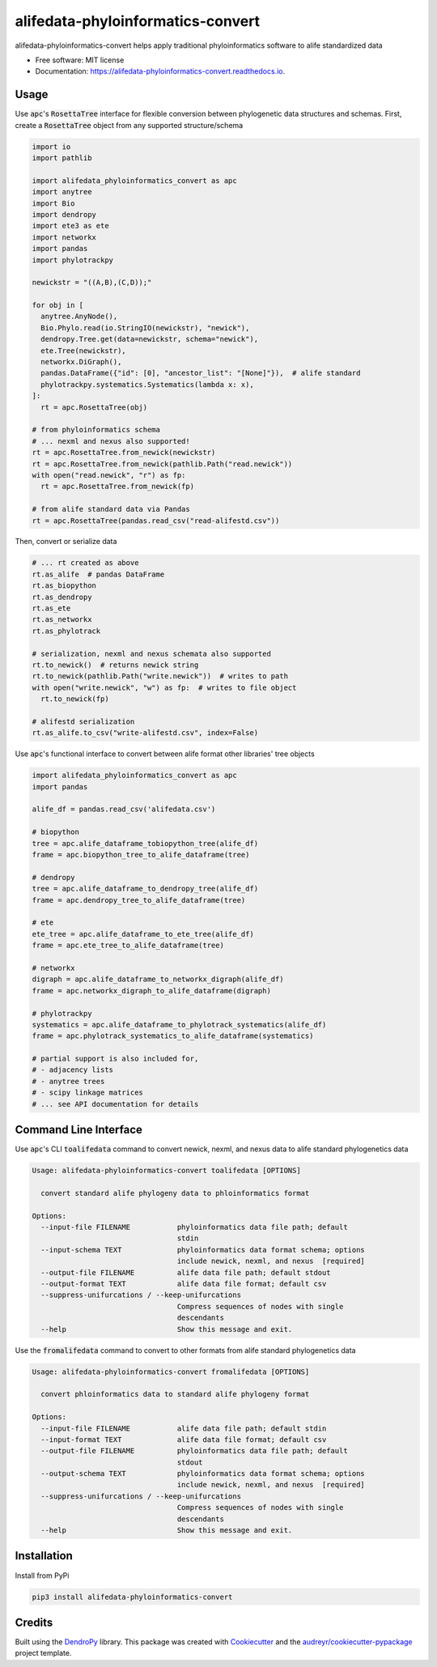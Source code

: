 ==================================
alifedata-phyloinformatics-convert
==================================


.. image:: https://img.shields.io/pypi/v/alifedata-phyloinformatics-convert.svg
        :target: https://pypi.python.org/pypi/alifedata-phyloinformatics-convert
        :alt: PyPI Status

.. image:: https://github.com/mmore500/alifedata-phyloinformatics-convert/actions/workflows/CI.yml/badge.svg
        :target: https://github.com/mmore500/alifedata-phyloinformatics-convert/actions/workflows/CI.yml
        :alt: CI Status

.. image:: https://readthedocs.org/projects/alifedata-phyloinformatics-convert/badge/?version=latest
        :target: https://alifedata-phyloinformatics-convert.readthedocs.io/en/latest/?badge=latest
        :alt: Documentation Status




alifedata-phyloinformatics-convert helps apply traditional phyloinformatics software to alife standardized data


* Free software: MIT license
* Documentation: https://alifedata-phyloinformatics-convert.readthedocs.io.

Usage
-----

Use :code:`apc`'s :code:`RosettaTree` interface for flexible conversion between phylogenetic data structures and schemas.
First, create a :code:`RosettaTree` object from any supported structure/schema

.. code-block:: python3

  import io
  import pathlib

  import alifedata_phyloinformatics_convert as apc
  import anytree
  import Bio
  import dendropy
  import ete3 as ete
  import networkx
  import pandas
  import phylotrackpy

  newickstr = "((A,B),(C,D));"

  for obj in [
    anytree.AnyNode(),
    Bio.Phylo.read(io.StringIO(newickstr), "newick"),
    dendropy.Tree.get(data=newickstr, schema="newick"),
    ete.Tree(newickstr),
    networkx.DiGraph(),
    pandas.DataFrame({"id": [0], "ancestor_list": "[None]"}),  # alife standard
    phylotrackpy.systematics.Systematics(lambda x: x),
  ]:
    rt = apc.RosettaTree(obj)

  # from phyloinformatics schema
  # ... nexml and nexus also supported!
  rt = apc.RosettaTree.from_newick(newickstr)
  rt = apc.RosettaTree.from_newick(pathlib.Path("read.newick"))
  with open("read.newick", "r") as fp:
    rt = apc.RosettaTree.from_newick(fp)

  # from alife standard data via Pandas
  rt = apc.RosettaTree(pandas.read_csv("read-alifestd.csv"))

Then, convert or serialize data

.. code-block:: python3

  # ... rt created as above
  rt.as_alife  # pandas DataFrame
  rt.as_biopython
  rt.as_dendropy
  rt.as_ete
  rt.as_networkx
  rt.as_phylotrack

  # serialization, nexml and nexus schemata also supported
  rt.to_newick()  # returns newick string
  rt.to_newick(pathlib.Path("write.newick"))  # writes to path
  with open("write.newick", "w") as fp:  # writes to file object
    rt.to_newick(fp)

  # alifestd serialization
  rt.as_alife.to_csv("write-alifestd.csv", index=False)

Use :code:`apc`'s functional interface to convert between alife format other libraries' tree objects

.. code-block:: python3

  import alifedata_phyloinformatics_convert as apc
  import pandas

  alife_df = pandas.read_csv('alifedata.csv')

  # biopython
  tree = apc.alife_dataframe_tobiopython_tree(alife_df)
  frame = apc.biopython_tree_to_alife_dataframe(tree)

  # dendropy
  tree = apc.alife_dataframe_to_dendropy_tree(alife_df)
  frame = apc.dendropy_tree_to_alife_dataframe(tree)

  # ete
  ete_tree = apc.alife_dataframe_to_ete_tree(alife_df)
  frame = apc.ete_tree_to_alife_dataframe(tree)

  # networkx
  digraph = apc.alife_dataframe_to_networkx_digraph(alife_df)
  frame = apc.networkx_digraph_to_alife_dataframe(digraph)

  # phylotrackpy
  systematics = apc.alife_dataframe_to_phylotrack_systematics(alife_df)
  frame = apc.phylotrack_systematics_to_alife_dataframe(systematics)

  # partial support is also included for,
  # - adjacency lists
  # - anytree trees
  # - scipy linkage matrices
  # ... see API documentation for details

Command Line Interface
----------------------

Use :code:`apc`'s CLI :code:`toalifedata` command to convert newick, nexml, and nexus data to alife standard phylogenetics data

.. code-block:: bash

  Usage: alifedata-phyloinformatics-convert toalifedata [OPTIONS]

    convert standard alife phylogeny data to phloinformatics format

  Options:
    --input-file FILENAME           phyloinformatics data file path; default
                                    stdin
    --input-schema TEXT             phyloinformatics data format schema; options
                                    include newick, nexml, and nexus  [required]
    --output-file FILENAME          alife data file path; default stdout
    --output-format TEXT            alife data file format; default csv
    --suppress-unifurcations / --keep-unifurcations
                                    Compress sequences of nodes with single
                                    descendants
    --help                          Show this message and exit.



Use the :code:`fromalifedata` command to convert to other formats from alife standard phylogenetics data

.. code-block:: bash

  Usage: alifedata-phyloinformatics-convert fromalifedata [OPTIONS]

    convert phloinformatics data to standard alife phylogeny format

  Options:
    --input-file FILENAME           alife data file path; default stdin
    --input-format TEXT             alife data file format; default csv
    --output-file FILENAME          phyloinformatics data file path; default
                                    stdout
    --output-schema TEXT            phyloinformatics data format schema; options
                                    include newick, nexml, and nexus  [required]
    --suppress-unifurcations / --keep-unifurcations
                                    Compress sequences of nodes with single
                                    descendants
    --help                          Show this message and exit.

Installation
------------

Install from PyPi

.. code-block:: bash

  pip3 install alifedata-phyloinformatics-convert


Credits
-------

Built using the `DendroPy`_ library.
This package was created with Cookiecutter_ and the `audreyr/cookiecutter-pypackage`_ project template.

.. _DendroPy: https://github.com/jeetsukuruman/dendropy
.. _Cookiecutter: https://github.com/audreyr/cookiecutter
.. _`audreyr/cookiecutter-pypackage`: https://github.com/audreyr/cookiecutter-pypackage
